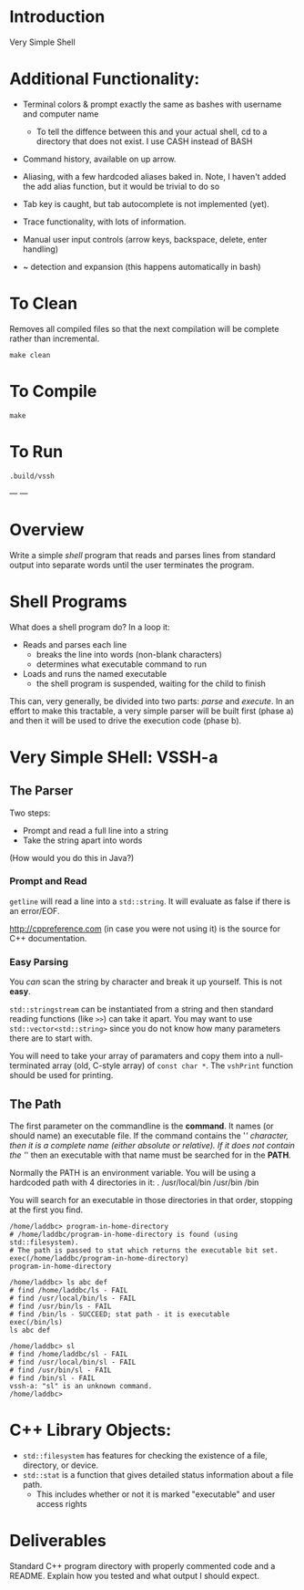 * Introduction
Very Simple Shell

* Additional Functionality:
- Terminal colors & prompt exactly the same as bashes with username and computer name

  - To tell the diffence between this and your actual shell, cd to a directory that does not exist. I use CASH instead of BASH
  
- Command history, available on up arrow.
  
- Aliasing, with a few hardcoded aliases baked in. Note, I haven't added the add alias function, but it would be trivial to do so
 
- Tab key is caught, but tab autocomplete is not implemented (yet). 
  
- Trace functionality, with lots of information.
  
- Manual user input controls (arrow keys, backspace, delete, enter handling)
  
- ~ detection and expansion (this happens automatically in bash)


* To Clean
Removes all compiled files so that the next compilation will be complete rather than
incremental.
#+BEGIN_SRC shell
make clean
#+END_SRC

* To Compile
#+BEGIN_SRC shell
make
#+END_SRC


* To Run
#+BEGIN_SRC shell
.build/vssh
#+END_SRC

---
---
# Documentation provided for assignment:

* Overview
Write a simple /shell/ program that reads and parses lines from standard output into separate words until the user terminates the program.

* Shell Programs
What does a shell program do? In a loop it:

- Reads and parses each line
  - breaks the line into words (non-blank characters)
  - determines what executable command to run
- Loads and runs the named executable
  - the shell program is suspended, waiting for the child to finish

This can, very generally, be divided into two parts: /parse/ and /execute/. In an effort to make this tractable, a very simple parser will be built first (phase a) and then it will be used to drive the execution code (phase b).



* Very Simple SHell: VSSH-a
** The Parser
Two steps:
- Prompt and read a full line into a string
- Take the string apart into words

(How would you do this in Java?)
*** Prompt and Read
~getline~ will read a line into a ~std::string~. It will evaluate as false if there is an error/EOF.

http://cppreference.com (in case you were not using it) is the source for C++ documentation.

*** Easy Parsing
You /can/ scan the string by character and break it up yourself. This is not *easy*.

~std::stringstream~ can be instantiated from a string and then standard reading functions (like ~>>~) can take it apart. You may want to use ~std::vector<std::string>~ since you do not know how many parameters there are to start with.

You will need to take your array of paramaters and copy them into a null-terminated array (old, C-style array) of ~const char *~. The ~vshPrint~ function should be used for printing.

** The Path
The first parameter on the commandline is the *command*. It names (or should name) an executable file. If the command contains the '/' character, then it is a complete name (either absolute or relative). If it does not contain the '/' then an executable with that name must be searched for in the *PATH*.

Normally the PATH is an environment variable. You will be using a hardcoded path with 4 directories in it:
  .
  /usr/local/bin
  /usr/bin
  /bin

You will search for an executable in those directories in that order, stopping at the first you find.

#+BEGIN_SRC vssh-a
/home/laddbc> program-in-home-directory
# /home/laddbc/program-in-home-directory is found (using std::filesystem).
# The path is passed to stat which returns the executable bit set.
exec(/home/laddbc/program-in-home-directory)
program-in-home-directory

/home/laddbc> ls abc def
# find /home/laddbc/ls - FAIL
# find /usr/local/bin/ls - FAIL
# find /usr/bin/ls - FAIL
# find /bin/ls - SUCCEED; stat path - it is executable
exec(/bin/ls)
ls abc def

/home/laddbc> sl
# find /home/laddbc/sl - FAIL
# find /usr/local/bin/sl - FAIL
# find /usr/bin/sl - FAIL
# find /bin/sl - FAIL
vssh-a: "sl" is an unknown command.
/home/laddbc>
#+END_SRC

* C++ Library Objects:
- =std::filesystem= has features for checking the existence of a file, directory, or device.
- =std::stat= is a function that gives detailed status information about a file path.
  - This includes whether or not it is marked "executable" and user access rights
* Deliverables
Standard C++ program directory with properly commented code and a README. Explain how you tested and what output I should expect.
